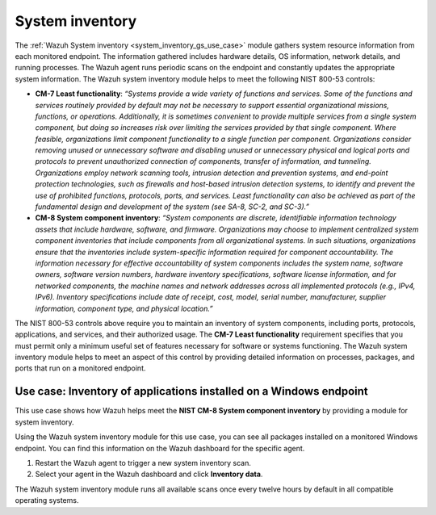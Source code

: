 .. Copyright (C) 2015, Wazuh, Inc.

.. meta::
  :description: The Wazuh System inventory module gathers system resource information from each monitored endpoint. Learn more about it in this section of the documentation.

System inventory
================

The :ref:`Wazuh System inventory <system_inventory_gs_use_case>` module gathers system resource information from each monitored endpoint. The information gathered includes hardware details, OS information, network details, and running processes. The Wazuh agent runs periodic scans on the endpoint and constantly updates the appropriate system information. The Wazuh system inventory module helps to meet the following NIST 800-53 controls:

- **CM-7 Least functionality**: *“Systems provide a wide variety of functions and services. Some of the functions and services routinely provided by default may not be necessary to support essential organizational missions, functions, or operations. Additionally, it is sometimes convenient to provide multiple services from a single system component, but doing so increases risk over limiting the services provided by that single component. Where feasible, organizations limit component functionality to a single function per component. Organizations consider removing unused or unnecessary software and disabling unused or unnecessary physical and logical ports and protocols to prevent unauthorized connection of components, transfer of information, and tunneling. Organizations employ network scanning tools, intrusion detection and prevention systems, and end-point protection technologies, such as firewalls and host-based intrusion detection systems, to identify and prevent the use of prohibited functions, protocols, ports, and services. Least functionality can also be achieved as part of the fundamental design and development of the system (see SA-8, SC-2, and SC-3).”*

- **CM-8 System component inventory**: *“System components are discrete, identifiable information technology assets that include hardware, software, and firmware. Organizations may choose to implement centralized system component inventories that include components from all organizational systems. In such situations, organizations ensure that the inventories include system-specific information required for component accountability. The information necessary for effective accountability of system components includes the system name, software owners, software version numbers, hardware inventory specifications, software license information, and for networked components, the machine names and network addresses across all implemented protocols (e.g., IPv4, IPv6). Inventory specifications include date of receipt, cost, model, serial number, manufacturer, supplier information, component type,  and physical location.”*

The NIST 800-53 controls above require you to maintain an inventory of system components, including ports, protocols, applications, and services, and their authorized usage. The **CM-7 Least functionality** requirement specifies that you must permit only a minimum useful set of features necessary for software or systems functioning. The Wazuh system inventory module helps to meet an aspect of this control by providing detailed information on processes, packages, and ports that run on a monitored endpoint.

Use case: Inventory of applications installed on a Windows endpoint 
-------------------------------------------------------------------

This use case shows how Wazuh helps meet the **NIST CM-8 System component inventory** by providing a module for system inventory.

Using the Wazuh system inventory module for this use case, you can see all packages installed on a monitored Windows endpoint. You can find this information on the Wazuh dashboard for the specific agent.

#. Restart the Wazuh agent to trigger a new system inventory scan.

   .. tabs::
      
      .. group-tab:: PowerShell (as an administrator)
      
         .. code-block:: powershell
         
            > Restart-Service -Name wazuh      
      
      .. group-tab:: CMD (as an administrator)
      
         .. code-block:: doscon
         
            > net stop wazuh
            > net start wazuh

#. Select your agent in the Wazuh dashboard and click **Inventory data**.

   .. thumbnail:: /images/compliance/nist/inventory-data.png    
      :title: Inventory data
      :alt: Inventory data
      :align: center
      :width: 80%


The Wazuh system inventory module runs all available scans once every twelve hours by default in all compatible operating systems.
